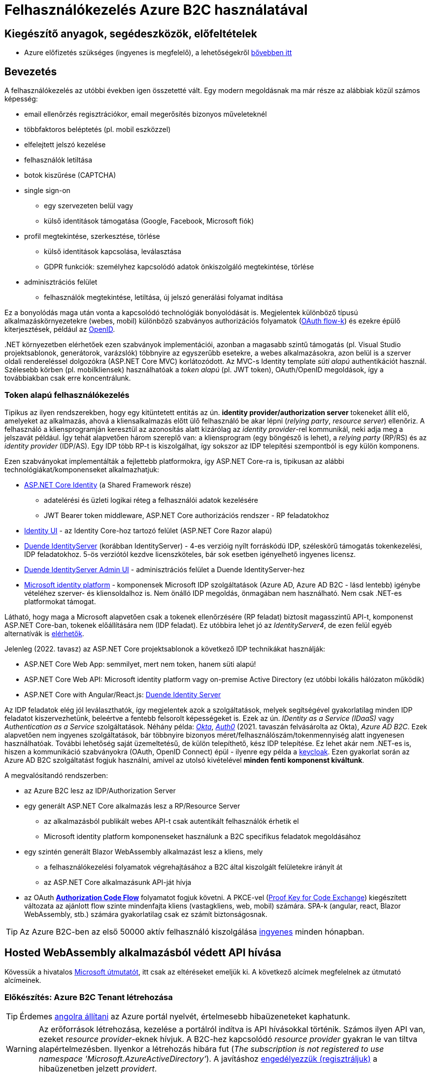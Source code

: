 = Felhasználókezelés Azure B2C használatával

== Kiegészítő anyagok, segédeszközök, előfeltételek

* Azure előfizetés szükséges (ingyenes is megfelelő), a lehetőségekről https://www.aut.bme.hu/Course/felho#azuresub[bővebben itt]

== Bevezetés

A felhasználókezelés az utóbbi években igen összetetté vált. Egy modern megoldásnak ma már része az alábbiak közül számos képesség:

* email ellenőrzés regisztrációkor, email megerősítés bizonyos műveleteknél
* többfaktoros beléptetés (pl. mobil eszközzel)
* elfelejtett jelszó kezelése
* felhasználók letiltása
* botok kiszűrése (CAPTCHA)
* single sign-on
 ** egy szervezeten belül vagy
 ** külső identitások támogatása (Google, Facebook, Microsoft fiók)
* profil megtekintése, szerkesztése, törlése
 ** külső identitások kapcsolása, leválasztása
 ** GDPR funkciók: személyhez kapcsolódó adatok önkiszolgáló megtekintése, törlése
* adminisztrációs felület
 ** felhasználók megtekintése, letiltása, új jelszó generálási folyamat indítása

Ez a bonyolódás maga után vonta a kapcsolódó technológiák bonyolódását is. Megjelentek  különböző típusú alkalmazáskörnyezetekre (webes, mobil) különböző szabványos authorizációs folyamatok (https://medium.com/@darutk/diagrams-and-movies-of-all-the-oauth-2-0-flows-194f3c3ade85[OAuth flow-k]) és ezekre épülő kiterjesztések, például az https://openid.net/developers/specs/[OpenID].

{empty}.NET környezetben elérhetőek ezen szabványok implementációi, azonban a magasabb szintű támogatás (pl. Visual Studio projektsablonok, generátorok, varázslók) többnyire az egyszerűbb esetekre, a webes alkalmazásokra, azon belül is a szerver oldali rendereléssel dolgozókra (ASP.NET Core MVC) korlátozódott. Az MVC-s Identity template _süti alapú_ authentikációt használ. Szélesebb körben (pl. mobilkliensek) használhatóak a _token alapú_ (pl. JWT token), OAuth/OpenID megoldások, így a továbbiakban csak erre koncentrálunk.

=== Token alapú felhasználókezelés

Tipikus az ilyen rendszerekben, hogy egy kitüntetett entitás az ún. *identity provider/authorization server* tokeneket állít elő, amelyeket az alkalmazás, ahová a kliensalkalmazás előtt ülő felhasználó be akar lépni (_relying party_, _resource server_) ellenőriz. A felhasználó a kliensprogramján keresztül az azonosítás alatt kizárólag az _identity provider_-rel kommunikál, neki adja meg a jelszavát például. Így tehát alapvetően három szereplő van: a kliensprogram (egy böngésző is lehet), a _relying party_ (RP/RS) és az _identity provider_ (IDP/AS). Egy IDP több RP-t is kiszolgálhat, így sokszor az IDP telepítési szempontból is egy külön komponens.

Ezen szabványokat implementálták a fejlettebb platformokra, így ASP.NET Core-ra is, tipikusan az alábbi technológiákat/komponenseket alkalmazhatjuk:

* https://docs.microsoft.com/en-us/aspnet/core/security/authentication/identity[ASP.NET Core Identity] (a Shared Framework része)
** adatelérési és üzleti logikai réteg a felhasználói adatok kezelésére
** JWT Bearer token middleware, ASP.NET Core authorizációs rendszer - RP feladatokhoz
* https://www.nuget.org/packages/Microsoft.AspNetCore.Identity.UI[Identity UI] - az Identity Core-hoz tartozó felület (ASP.NET Core Razor alapú)
* https://duendesoftware.com/[Duende IdentityServer] (korábban IdentityServer) - 4-es verzióig nyílt forráskódú IDP, széleskörű támogatás tokenkezelési, IDP feladatokhoz. 5-ös verziótól kezdve licenszköteles, bár sok esetben igényelhető ingyenes licensz.
* https://github.com/skoruba/Duende.IdentityServer.Admin[Duende IdentityServer Admin UI] - adminisztrációs felület a Duende IdentityServer-hez
* https://docs.microsoft.com/en-us/azure/active-directory/develop/[Microsoft identity platform] - komponensek Microsoft IDP szolgáltatások (Azure AD, Azure AD B2C - lásd lentebb) igénybe vételéhez szerver- és kliensoldalhoz is. Nem önálló IDP megoldás, önmagában nem használható. Nem csak .NET-es platformokat támogat.

Látható, hogy maga a Microsoft alapvetően csak a tokenek ellenőrzésére (RP feladat) biztosít magasszintű API-t, komponenst ASP.NET Core-ban, tokenek előállítására nem (IDP feladat). Ez utóbbira lehet jó az _IdentityServer4_, de ezen felül egyéb alternatívák is https://docs.microsoft.com/en-us/aspnet/core/security/authentication/community[elérhetők].

Jelenleg (2022. tavasz) az ASP.NET Core projektsablonok a következő IDP technikákat használják:

* ASP.NET Core Web App: semmilyet, mert nem token, hanem süti alapú!
* ASP.NET Core Web API: Microsoft identity platform vagy on-premise Active Directory (ez utóbbi lokális hálózaton működik)
* ASP.NET Core with Angular/React.js: https://docs.microsoft.com/en-us/aspnet/core/security/authentication/identity-api-authorization[Duende Identity Server]

Az IDP feladatok elég jól leválaszthatók, így megjelentek azok a szolgáltatások, melyek segítségével gyakorlatilag minden IDP feladatot kiszervezhetünk, beleértve a fentebb felsorolt képességeket is. Ezek az ún. _IDentity as a Service (IDaaS)_ vagy _Authentication as a Service_ szolgáltatások. Néhány példa: https://www.okta.com/[_Okta_], https://auth0.com/[_Auth0_] (2021. tavaszán felvásárolta az Okta), _Azure AD B2C_. Ezek alapvetően nem ingyenes szolgáltatások, bár többnyire bizonyos méret/felhasználószám/tokenmennyiség alatt ingyenesen használhatóak. További lehetőség saját üzemeltetésű, de külön telepíthető, kész IDP telepítése. Ez lehet akár nem .NET-es is, hiszen a kommunikáció szabványokra (OAuth, OpenID Connect) épül - ilyenre egy példa a https://www.keycloak.org/[keycloak]. Ezen gyakorlat során az Azure AD B2C szolgáltatást fogjuk használni, amivel az utolsó kivételével *minden fenti komponenst kiváltunk*.

A megvalósítandó rendszerben:

* az Azure B2C lesz az IDP/Authorization Server
* egy generált ASP.NET Core alkalmazás lesz a RP/Resource Server
 ** az alkalmazásból publikált webes API-t csak autentikált felhasználók érhetik el
 ** Microsoft identity platform komponenseket használunk a B2C specifikus feladatok megoldásához
* egy szintén generált Blazor WebAssembly alkalmazást lesz a kliens, mely
 ** a felhasználókezelési folyamatok végrehajtásához a B2C által kiszolgált felületekre irányít át
 ** az ASP.NET Core alkalmazásunk API-ját hívja
* az OAuth https://docs.microsoft.com/en-us/azure/active-directory/develop/v2-oauth2-auth-code-flow#protocol-diagram[*Authorization Code Flow*] folyamatot fogjuk követni. A PKCE-vel (https://datatracker.ietf.org/doc/html/rfc7636[Proof Key for Code Exchange]) kiegészített változata az ajánlott flow szinte mindenfajta kliens (vastagkliens, web, mobil) számára. SPA-k (angular, react, Blazor WebAssembly, stb.) számára gyakorlatilag csak ez számít biztonságosnak.

TIP: Az Azure B2C-ben az első 50000 aktív felhasználó kiszolgálása https://azure.microsoft.com/en-us/pricing/details/active-directory-b2c/[ingyenes] minden hónapban.

== Hosted WebAssembly alkalmazásból védett API hívása

Kövessük a hivatalos https://docs.microsoft.com/en-us/aspnet/core/blazor/security/webassembly/hosted-with-azure-active-directory-b2c?view=aspnetcore-6.0[Microsoft útmutatót], itt csak az eltéréseket emeljük ki. A következő alcímek megfelelnek az útmutató alcímeinek.

=== Előkészítés: Azure B2C Tenant létrehozása

TIP: Érdemes https://docs.microsoft.com/en-us/azure/azure-portal/set-preferences#change-language-and-regional-settings[angolra állítani] az Azure portál nyelvét, értelmesebb hibaüzeneteket kaphatunk.

WARNING: Az erőforrások létrehozása, kezelése a portálról indítva is API hívásokkal történik. Számos ilyen API van, ezeket _resource provider_-eknek hívjuk. A B2C-hez kapcsolódó _resource provider_ gyakran le van tiltva alapértelmezésben. Ilyenkor a létrehozás hibára fut (_The subscription is not registered to use namespace 'Microsoft.AzureActiveDirectory'_). A javításhoz https://docs.microsoft.com/en-us/azure/azure-resource-manager/management/resource-providers-and-types#register-resource-provider-1[engedélyezzük (regisztráljuk)] a hibaüzenetben jelzett _providert_.

=== A RP regisztrálása Azure B2C-be

Bár még nincs meg az RP alkalmazásunkból semmi, a regisztrációját elkészítjük. 

=== A kliensalkalmazás regisztrálása Azure B2C-be

Bár még nincs meg a kliensalkalmazásunkból sem semmi, a regisztrációját elkészítjük. Ha szeretnénk a B2C tesztfelületéről tesztelni a felhasználókezeléses felületeket, akkor a szakasz végén az _implicit grant flowt_ is https://docs.microsoft.com/en-us/azure/active-directory-b2c/tutorial-register-spa#enable-the-implicit-flow[engedélyezzük] az alkalmazás **Authentication** menüpontjában és ugyanitt redirect URL-ként a `https://jwt.ms` címet is vegyük fel.

TIP: A https://jwt.ms[jwt.ms] oldalon dekódolhatjuk a JWT tokenjeinket, de az authorization code flow-t redirect URI-ként nem támogatja.

WARNING: Az https://docs.microsoft.com/en-us/azure/active-directory/develop/v2-oauth2-implicit-grant-flow#protocol-diagram[implicit grant flowt] csak azért engedélyezzük, hogy a _jwt.ms_ oldalon történő tesztelés majd működjön (lásd a következő szakasz), de ez már egy elavult folyamat (ezért nincs is alapból engedélyezve) - csak tesztelési célból kapcsoljuk be.

==== User flow / policy létrehozása, kipróbálása

Egy kombinált regisztrációs-belépési folyamatot (_Sign up and sign in_) hozunk létre.

Ezeket az extra adatokat gyűjtsük be a felhasználókról (Collect attribute):

* keresztnév (Given name)
* vezetéknév (Surname)
* felhasználónév (Display Name)

Ezeket az extra adatokat kódoltassuk bele a tokenbe (Return claim):

* keresztnév (Given name)
* vezetéknév (Surname)
* email címek (Email addresses)
* felhasználónév (Display Name)

Ha korábban engedélyeztük az implicit flow-t, próbáljuk ki az új folyamatot a https://docs.microsoft.com/en-us/azure/active-directory-b2c/tutorial-create-user-flows?pivots=b2c-user-flow[linkelt útmutató] alapján (_Test the user flow_ alcím). Válasszuk ki a kliensalkalmazást tesztelendő alkalmazásként. Regisztráljunk és lépjünk be. Ellenőrizzük a https://jwt.ms[JWT dekóder oldalon] a tokenbe kerülő claim-eket.

Derítsük fel a B2C _Users_ oldalát. Ez egy adminisztratív felület, a regisztrált felhasználók adatait látjuk, módosíthatjuk, valamint a jelszavukat is visszaállíthatjuk.

WARNING: A Blazor WebAssembly az MSAL JavaScript verzióját használja (MSAL.js), azonban ennek https://github.com/dotnet/aspnetcore/issues/38122[sem minden funkcióját teszi elérhetővé]. Emiatt több B2C-s beépített user flow https://github.com/dotnet/aspnetcore/issues/27549[sem használható] (egyszerűen) Blazor WebAssembly-ből (például jelszóvisszaállítás, profilszerkesztés).

=== Kliens és szerver alkalmazás generálása

Ebben a fázisban a beépített .NET sablonok segítségével egy alapszinten működő, konfigurált felhasználókezelést-hozzáférésszabályozást kapunk mind szerver-, mind kliensoldalon.

TIP: Az Azure B2C kommunikáció szabványokra épül, így szinte bármilyen (nem csak .NET alapú) klienstechnológiát használhatunk. Számos https://docs.microsoft.com/en-us/azure/active-directory-b2c/code-samples[mintaprojekt] elérhető különböző technológiákhoz. Az MSAL komponens is számos fejlesztői platformra https://docs.microsoft.com/en-us/azure/active-directory/develop/msal-overview[elérhető]. A legtöbb mintaprojektet próba B2C tenanttal is https://github.com/Azure-Samples/active-directory-b2c-dotnet-desktop#using-the-demo-environment[ki lehet próbálni], ilyenkor nem is kell Azure előfizetés.

=== Szerveralkalmazás felderítése

A szakasz végén ki is próbálhatjuk, hogy a `/WeatherForecast` címre hívva böngészőből 401-es hibát kapunk, míg ha az `Authorize`, `RequiredScope` attribútumokat ideiglenesen levesszük a WeatherForecastController osztályról, akkor visszakapjuk az adatokat.

=== Kliensalkalmazás felderítése

A szakasz végén próbáljuk ki a bal oldali **Fetch Data** és/vagy a jobb felső sarokban a **Log in/Logout** menüpontos segítségével a főbb folyamatokat: regisztráció, belépés, kilépés. Próbáljuk ki, hogy belépés után megjelennek-e az időjárásadatok.

=== Felhasználói adatok megfigyelése kliensoldalon

Az https://docs.microsoft.com/en-us/aspnet/core/blazor/security/webassembly/hosted-with-azure-active-directory-b2c?view=aspnetcore-6.0#inspect-the-user[útmutatót] követve Blazor projekt **Pages** mappájába vegyünk fel egy új Razor komponenst (_Razor component_, nem _Razor page_!) **User.cshtml** névvel. Ebbe másoljuk bele a https://github.com/dotnet/aspnetcore/blob/v6.0.4/src/Components/WebAssembly/testassets/Wasm.Authentication.Client/Pages/User.razor[mintakomponens kódját]. Ezután a `/User` címre navigálva az access token adatait láthatjuk.

== Egyéb Azure B2C funkciók

=== Felhasználó/csoport szintű hozzáférés-szabályozás

A felhasználókat tipikusan csoportokba soroljuk és az egyes csoportokra nézve osztjuk ki a hozzáférést. Az Azure AD B2C nem rendelkezik csoportadminisztrációs képességgel, azonban a kapcsolódó Azure AD-ba fel lehetne venni csoportokat, a felhasználók csoportba rendezhetnénk, kivehetnénk stb. Ehhez egyrészt az Azure AD-ban is magas szintű jogok kellenének, másrészt saját https://docs.microsoft.com/en-us/azure/active-directory-b2c/custom-policy-overview[B2C-beli policy-t] (nem ugyanaz, mint az ASP.NET Core authentikációs házirend) kellene implementálni, amivel a tokenelőállítást tudnánk testre szabni, hogy az AD csoporttagság is bekerüljön a tokenbe. Ez elég macerás, még úgy is, hogy van rá https://github.com/azure-ad-b2c/samples/tree/master/policies/groups[hivatalos példaimplementáció], ezért egy sokkal fapadosabb megoldást követünk.

Küldjük le a tokenben a felhasználó B2C-beli azonosítóját. A regisztrációs-belépési folyamat (_User flows_) beállításai között az _Application claims_ menüpontban jelöljük ki az *User's Object ID* claim-et. Mentsünk.

Vegyünk fel egy új házirendet a szerveroldal legfelső szintű kódjába úgy, hogy azt csak konkrét B2C-beli azonosítóval rendelkező felhasználók teljesítsék. A már regisztrált felhasználók adatait, többek között az Object ID-ját is megnézhetjük a B2C _Users_ nevű oldalán, a kívánt felhasználót kiválasztva. Válogassunk össze pár olyan *Object ID*-t, aminek a felhasználójának ismerjük a belépési adatait.

[source,csharp]
----
builder.Services.AddAuthorization(options=>
    options.AddPolicy("Admin", policy =>
        policy.RequireClaim(
            "http://schemas.microsoft.com/identity/claims/objectidentifier"
            //Vegyünk fel egy-két Object ID-t a regisztrált felhasználók közül
            , "00000000-0000-0000-0000-000000000000"
            , "00000000-0000-0000-0000-000000000000" ))
    
);
----

TIP: Egyértelműen elegánsabb lenne, ha ez a csoporttagság konfigurációból vagy az Azure B2C csoportkezelő funkciójából származna.

A fenti házirend szerint az teljesíti az `Admin` házirendet, akinek az *Object ID*-ja a felsoroltak közt van - azaz a megadott értékek közül elég legalább egynek megfelelni a házirend teljesítéséhez.

Követeljük meg az új házirendet a kontrolleren.

[source,csharp]
----
[Authorize("Admin")] //házirend megadása
----

TIP: Műveleteken is elhelyezhetünk `Authorize` attribútumot. Minden elemre (kontroller, művelet) nézve a lefutásának feltétele, hogy az összes szülőelemen megkövetelt minden házirend teljesüljön.

A Blazor alkalmazásban lépjünk ki, majd be, végül próbáljuk ki az API hívást előbb egy az új házirendben elvárt *Object ID*-val rendelkező felhasználóval, majd egy egyéb felhasználóval (például egy újonnan regisztrálttal). Utóbbi esetben nem szabad eredményt kapnunk, de a szerveralkalmazás konzolján naplózódik a kérés elutasítása.

TIP: Az *Object ID* a tokenbe `oid` kulccsal kerül be és a felhasználót azonosítja. Hasonló, bár nem teljesen azonos a `sub` kulcs, ami alkalmazás-felhasználó kombinációra https://docs.microsoft.com/en-us/azure/active-directory/develop/access-tokens#payload-claims[egyedi].

=== Elfelejtett jelszó funkció

Ezt egyszerűen csak https://docs.microsoft.com/en-us/azure/active-directory-b2c/add-password-reset-policy?pivots=b2c-user-flow#self-service-password-reset-recommended[be kell kattintani] a regisztrációs folyamat beállításai között. Próbáljuk ki a bejelentkező felületen a _Forgot your password?_ link aktiválásával. 

=== Social login

A B2C számos külső identitásszolgáltatóval (IDP) képes együttműködni, például Google, Twitter, GitHub, Facebook, stb. És persze Microsoft.

Az integrációhoz szükségünk lesz egy felhasználói/fejlesztői fiókra a kiválasztott identitásszolgáltatónál. Az integrációhoz kövessük a hivatalos útmutatót, például a https://docs.microsoft.com/hu-hu/azure/active-directory-b2c/active-directory-b2c-setup-msa-app[Microsoft Account-ra (MSA) vonatkozót].

WARNING: Az MSA integráció nehézsége, hogy első lépésben egy ún. https://docs.microsoft.com/en-us/azure/active-directory-b2c/identity-provider-microsoft-account?pivots=b2c-user-flow#create-a-microsoft-account-application[Microsoft account application-t] kell létrehozni, de ehhez a B2C-s tenant nem jó, egyetemi, céges tenantoknál pedig körülményes, mert a szükséges Azure AD felületeket gyakran letiltják. Megoldás lehet, ha a privát MS fiókkal (@hotmail.com, @outlook.com) lépünk be az Azure portálra és így a saját tenantunkban hozzuk létre az MS account application-t.

Az integrációt követően a folyamatainkban felhasználhatjuk a külső IDP-t, ehhez a folyamat beállításainál lévő _Identity providers_ menüpontban válasszuk ki az adott folyamatban engedélyezni kívánt IDP-ket. Ezután a regisztrációs, belépés felületeken megjelennek az engedélyezett IDP-khez tartozó felület(elem)ek.

A kliensalkalmazás és a RP módosítására nincs szükség.
